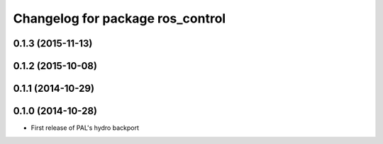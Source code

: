 ^^^^^^^^^^^^^^^^^^^^^^^^^^^^^^^^^
Changelog for package ros_control
^^^^^^^^^^^^^^^^^^^^^^^^^^^^^^^^^

0.1.3 (2015-11-13)
------------------

0.1.2 (2015-10-08)
------------------

0.1.1 (2014-10-29)
------------------

0.1.0 (2014-10-28)
------------------
* First release of PAL's hydro backport
